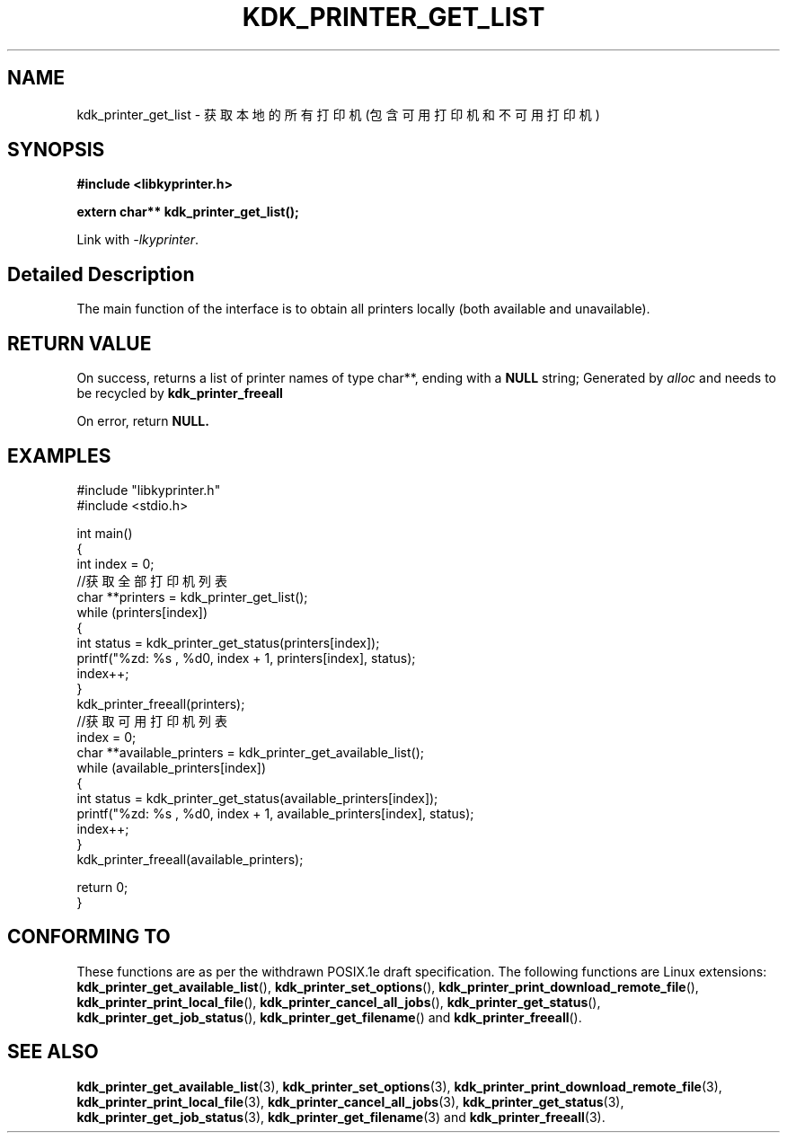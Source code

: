 .TH "KDK_PRINTER_GET_LIST" 3 "Fri Aug 25 2023" "Linux Programmer's Manual" \"
.SH NAME
kdk_printer_get_list - 获取本地的所有打印机(包含可用打印机和不可用打印机)
.SH SYNOPSIS
.nf
.B #include <libkyprinter.h>
.sp
.BI "extern char** kdk_printer_get_list();"
.sp
Link with \fI\-lkyprinter\fP.
.SH "Detailed Description"
The main function of the interface is to obtain all printers locally (both available and unavailable).
.SH "RETURN VALUE"
On success, returns a list of printer names of type char**, ending with a 
.BR NULL
string; Generated by 
.I alloc
and needs to be recycled by 
.BR kdk_printer_freeall
.PP
On error, return
.BR NULL.
.SH EXAMPLES
.EX
#include "libkyprinter.h"
#include <stdio.h>

int main()
{
    int index = 0;
    //获取全部打印机列表
    char **printers = kdk_printer_get_list();
    while (printers[index])
    {
        int status = kdk_printer_get_status(printers[index]);
        printf("%zd: %s , %d\n", index + 1, printers[index], status);
        index++;
    }
    kdk_printer_freeall(printers);
    //获取可用打印机列表
    index = 0;
    char **available_printers = kdk_printer_get_available_list();
    while (available_printers[index])
    {
        int status = kdk_printer_get_status(available_printers[index]);
        printf("%zd: %s , %d\n", index + 1, available_printers[index], status);
        index++;
    }
    kdk_printer_freeall(available_printers);

    return 0;
}

.SH "CONFORMING TO"
These functions are as per the withdrawn POSIX.1e draft specification.
The following functions are Linux extensions:
.BR kdk_printer_get_available_list (),
.BR kdk_printer_set_options (),
.BR kdk_printer_print_download_remote_file (),
.BR kdk_printer_print_local_file (),
.BR kdk_printer_cancel_all_jobs (),
.BR kdk_printer_get_status (),
.BR kdk_printer_get_job_status (),
.BR kdk_printer_get_filename ()
and
.BR kdk_printer_freeall ().
.SH "SEE ALSO"
.BR kdk_printer_get_available_list (3),
.BR kdk_printer_set_options (3),
.BR kdk_printer_print_download_remote_file (3),
.BR kdk_printer_print_local_file (3),
.BR kdk_printer_cancel_all_jobs (3),
.BR kdk_printer_get_status (3),
.BR kdk_printer_get_job_status (3),
.BR kdk_printer_get_filename (3)
and
.BR kdk_printer_freeall (3).